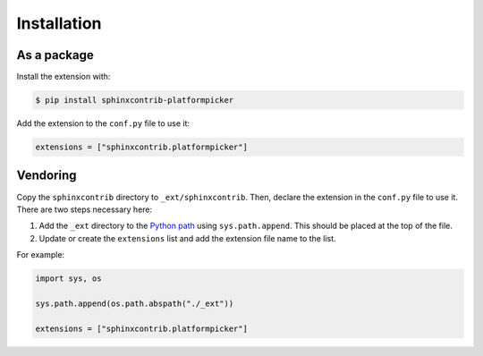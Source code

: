 Installation
============

As a package
------------

Install the extension with:

.. code-block:: shell

    $ pip install sphinxcontrib-platformpicker

Add the extension to the ``conf.py`` file to use it:

.. code-block:: shell

    extensions = ["sphinxcontrib.platformpicker"]


Vendoring
---------

Copy the ``sphinxcontrib`` directory to ``_ext/sphinxcontrib``. Then, declare the extension in the ``conf.py`` file to use it. There are two steps necessary here:

#. Add the ``_ext`` directory to the `Python path`_ using ``sys.path.append``. This should be placed at the top of the file.
#. Update or create the ``extensions`` list and add the extension file name to the list.

For example:

.. code-block:: python

   import sys, os

   sys.path.append(os.path.abspath("./_ext"))

   extensions = ["sphinxcontrib.platformpicker"]

.. _Python path: https://docs.python.org/3/using/cmdline.html#envvar-PYTHONPATH

